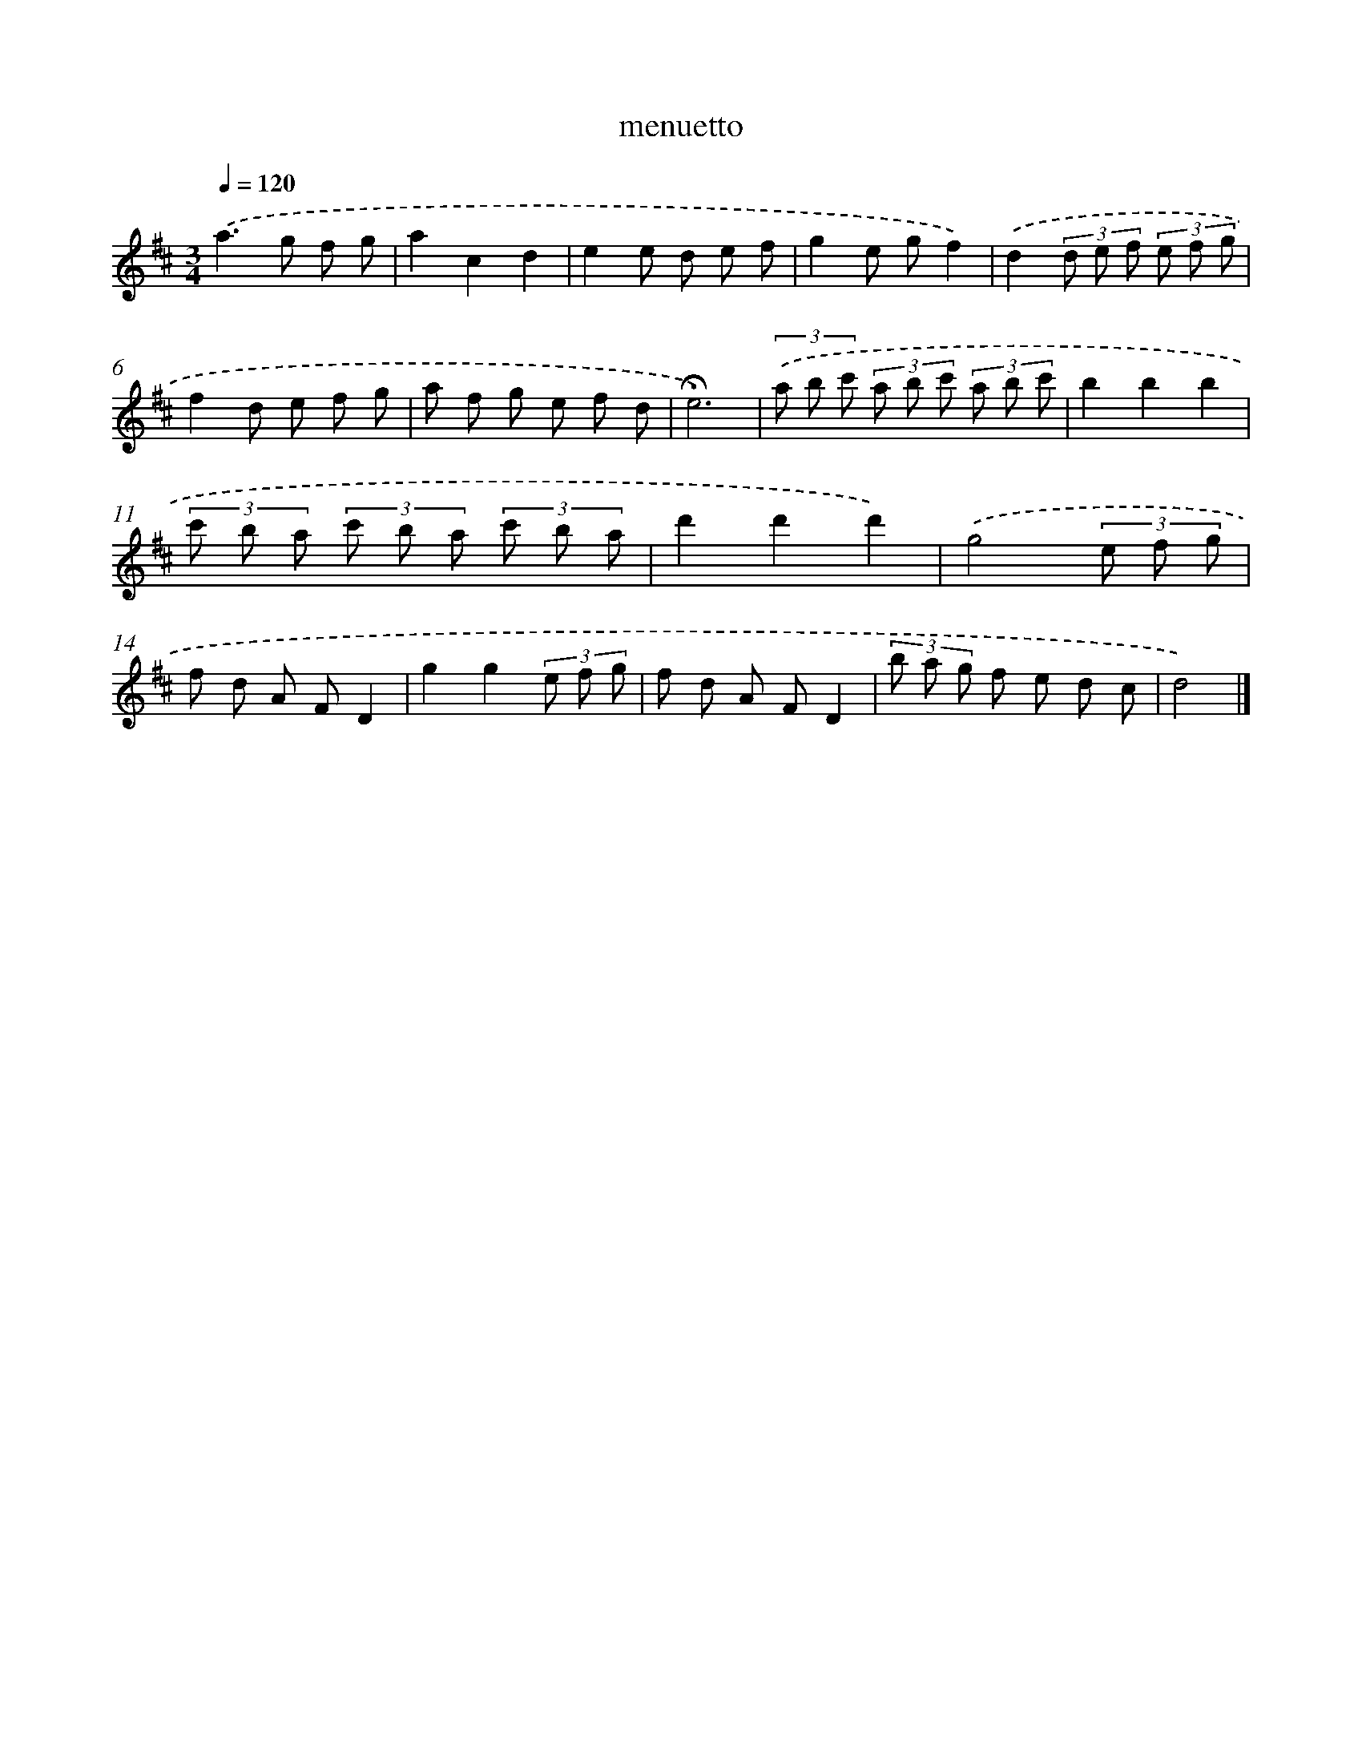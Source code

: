 X: 16794
T: menuetto
%%abc-version 2.0
%%abcx-abcm2ps-target-version 5.9.1 (29 Sep 2008)
%%abc-creator hum2abc beta
%%abcx-conversion-date 2018/11/01 14:38:07
%%humdrum-veritas 4034251991
%%humdrum-veritas-data 2289796029
%%continueall 1
%%barnumbers 0
L: 1/8
M: 3/4
Q: 1/4=120
K: D clef=treble
.('a2>g2 f g |
a2c2d2 |
e2e d e f |
g2e gf2) |
.('d2(3d e f (3e f g |
f2d e f g |
a f g e f d |
!fermata!e6) |
(3.('a b c' (3a b c' (3a b c' |
b2b2b2 |
(3c' b a (3c' b a (3c' b a |
d'2d'2d'2) |
.('g4(3e f g |
f d A FD2 |
g2g2(3e f g |
f d A FD2 |
(3b a g f e d c |
d4) |]
